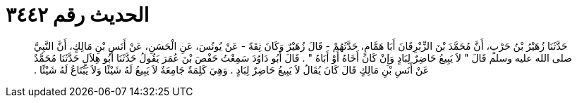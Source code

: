 
= الحديث رقم ٣٤٤٢

[quote.hadith]
حَدَّثَنَا زُهَيْرُ بْنُ حَرْبٍ، أَنَّ مُحَمَّدَ بْنَ الزِّبْرِقَانَ أَبَا هَمَّامٍ، حَدَّثَهُمْ - قَالَ زُهَيْرٌ وَكَانَ ثِقَةً - عَنْ يُونُسَ، عَنِ الْحَسَنِ، عَنْ أَنَسِ بْنِ مَالِكٍ، أَنَّ النَّبِيَّ صلى الله عليه وسلم قَالَ ‏"‏ لاَ يَبِيعُ حَاضِرٌ لِبَادٍ وَإِنْ كَانَ أَخَاهُ أَوْ أَبَاهُ ‏"‏ ‏.‏ قَالَ أَبُو دَاوُدَ سَمِعْتُ حَفْصَ بْنَ عُمَرَ يَقُولُ حَدَّثَنَا أَبُو هِلاَلٍ حَدَّثَنَا مُحَمَّدٌ عَنْ أَنَسِ بْنِ مَالِكٍ قَالَ كَانَ يُقَالُ لاَ يَبِيعُ حَاضِرٌ لِبَادٍ ‏.‏ وَهِيَ كَلِمَةٌ جَامِعَةٌ لاَ يَبِيعُ لَهُ شَيْئًا وَلاَ يَبْتَاعُ لَهُ شَيْئًا ‏.‏